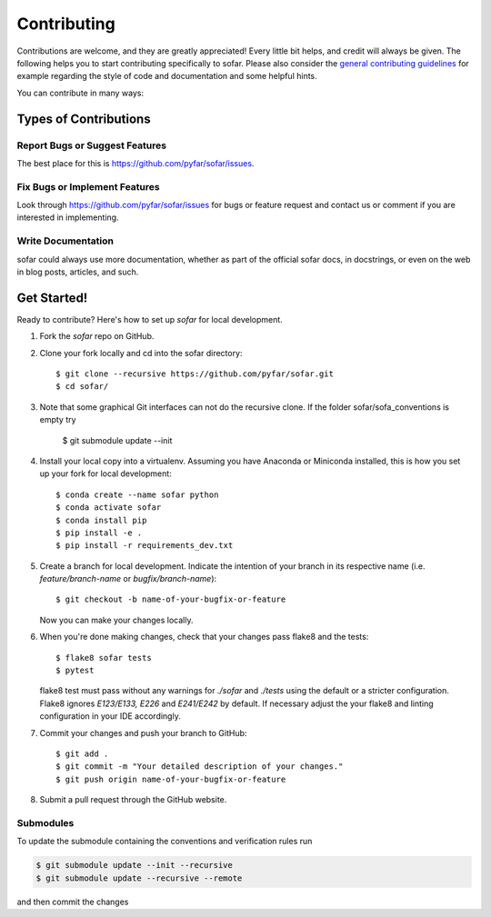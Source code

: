 .. highlight:: shell

============
Contributing
============

Contributions are welcome, and they are greatly appreciated! Every little bit
helps, and credit will always be given. The following helps you to start
contributing specifically to sofar. Please also consider the
`general contributing guidelines`_ for example regarding the style
of code and documentation and some helpful hints.

You can contribute in many ways:

Types of Contributions
----------------------

Report Bugs or Suggest Features
~~~~~~~~~~~~~~~~~~~~~~~~~~~~~~~

The best place for this is https://github.com/pyfar/sofar/issues.

Fix Bugs or Implement Features
~~~~~~~~~~~~~~~~~~~~~~~~~~~~~~

Look through https://github.com/pyfar/sofar/issues for bugs or feature request
and contact us or comment if you are interested in implementing.

Write Documentation
~~~~~~~~~~~~~~~~~~~

sofar could always use more documentation, whether as part of the
official sofar docs, in docstrings, or even on the web in blog posts,
articles, and such.

Get Started!
------------

Ready to contribute? Here's how to set up `sofar` for local development.

1. Fork the `sofar` repo on GitHub.
2. Clone your fork locally and cd into the sofar directory::

    $ git clone --recursive https://github.com/pyfar/sofar.git
    $ cd sofar/

3. Note that some graphical Git interfaces can not do the recursive clone. If the folder sofar/sofa_conventions is empty try

    $ git submodule update --init

4. Install your local copy into a virtualenv. Assuming you have Anaconda or Miniconda installed, this is how you set up your fork for local development::

    $ conda create --name sofar python
    $ conda activate sofar
    $ conda install pip
    $ pip install -e .
    $ pip install -r requirements_dev.txt

5. Create a branch for local development. Indicate the intention of your branch in its respective name (i.e. `feature/branch-name` or `bugfix/branch-name`)::

    $ git checkout -b name-of-your-bugfix-or-feature

   Now you can make your changes locally.

6. When you're done making changes, check that your changes pass flake8 and the
   tests::

    $ flake8 sofar tests
    $ pytest

   flake8 test must pass without any warnings for `./sofar` and `./tests` using the default or a stricter configuration. Flake8 ignores `E123/E133, E226` and `E241/E242` by default. If necessary adjust the your flake8 and linting configuration in your IDE accordingly.

7. Commit your changes and push your branch to GitHub::

    $ git add .
    $ git commit -m "Your detailed description of your changes."
    $ git push origin name-of-your-bugfix-or-feature

8. Submit a pull request through the GitHub website.

Submodules
~~~~~~~~~~

To update the submodule containing the conventions and verification rules run

.. code-block:: bash

    $ git submodule update --init --recursive
    $ git submodule update --recursive --remote

and then commit the changes

.. _general contributing guidelines: https://pyfar-gallery.readthedocs.io/en/latest/contribute/index.html
